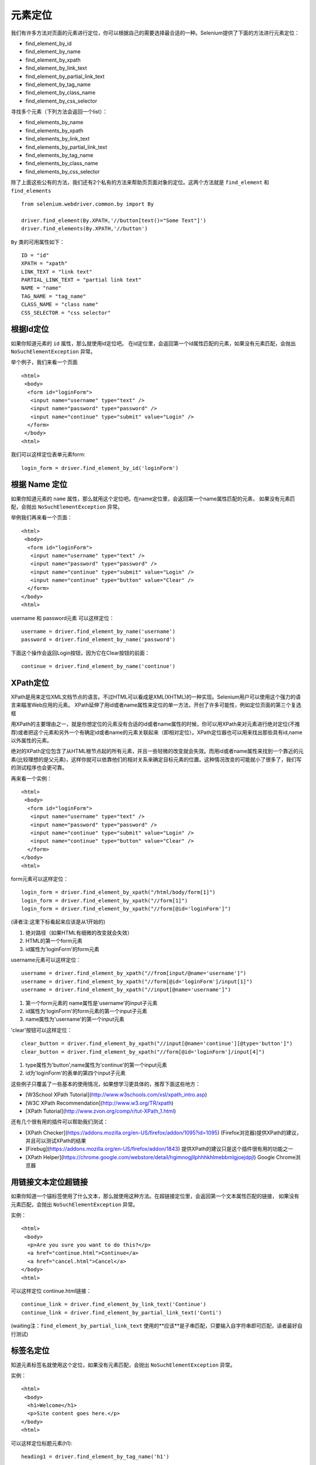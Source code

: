 元素定位
============


我们有许多方法对页面的元素进行定位，你可以根据自己的需要选择最合适的一种。Selenium提供了下面的方法进行元素定位：

* find_element_by_id
* find_element_by_name
* find_element_by_xpath
* find_element_by_link_text
* find_element_by_partial_link_text
* find_element_by_tag_name
* find_element_by_class_name
* find_element_by_css_selector

寻找多个元素（下列方法会返回一个list）：

* find_elements_by_name
* find_elements_by_xpath
* find_elements_by_link_text
* find_elements_by_partial_link_text
* find_elements_by_tag_name
* find_elements_by_class_name
* find_elements_by_css_selector

除了上面这些公有的方法，我们还有2个私有的方法来帮助页页面对象的定位。这两个方法就是 ``find_element`` 和 ``find_elements``

::

	from selenium.webdriver.common.by import By

	driver.find_element(By.XPATH,'//button[text()="Some Text"]')
	driver.find_elements(By.XPATH,'//button')

``By`` 类的可用属性如下：

::

	ID = "id"
	XPATH = "xpath"
	LINK_TEXT = "link text"
	PARTIAL_LINK_TEXT = "partial link text"
	NAME = "name"
	TAG_NAME = "tag_name"
	CLASS_NAME = "class name"
	CSS_SELECTOR = "css selector"


根据Id定位
-------------

如果你知道元素的 ``id`` 属性，那么就使用id定位吧。
在id定位里，会返回第一个id属性匹配的元素，如果没有元素匹配，会抛出 ``NoSuchElementException`` 异常。

举个例子，我们来看一个页面

::

	<html>
	 <body>
	  <form id="loginForm">
	   <input name="username" type="text" />
	   <input name="password" type="password" />
	   <input name="continue" type="submit" value="Login" />
	  </form>
	 </body>
	<html>

我们可以这样定位表单元素form:

::

	login_form = driver.find_element_by_id('loginForm')


根据 Name 定位
-----------------

如果你知道元素的 ``name`` 属性，那么就用这个定位吧。在name定位里，会返回第一个name属性匹配的元素，
如果没有元素匹配，会抛出 ``NoSuchElementException`` 异常。

举例我们再来看一个页面：

::

	<html>
	 <body>
	  <form id="loginForm">
	   <input name="username" type="text" />
	   <input name="password" type="password" />
	   <input name="continue" type="submit" value="Login" />
	   <input name="continue" type="button" value="Clear" />
	  </form>
	</body>
	<html>

username 和 password元素 可以这样定位：

::

	username = driver.find_element_by_name('username')
	password = driver.find_element_by_name('password')

下面这个操作会返回Login按钮，因为它在Clear按钮的前面：

::

	continue = driver.find_element_by_name('continue')


XPath定位
--------------

XPath是用来定位XML文档节点的语言。不过HTML可以看成是XML(XHTML)的一种实现。Selenium用户可以使用这个强力的语言来瞄准Web应用的元素。
XPath延伸了用id或者name属性来定位的单一方法，开创了许多可能性，例如定位页面的第三个复选框

用XPath的主要理由之一，就是你想定位的元素没有合适的id或者name属性的时候，你可以用XPath来对元素进行绝对定位(不推荐)或者把这个元素和另外一个有确定id或者name的元素关联起来（即相对定位）。XPath定位器也可以用来找出那些具有id,name以外属性的元素。

绝对的XPath定位包含了从HTML根节点起的所有元素，并且一些轻微的改变就会失效。而用id或者name属性来找到一个靠近的元素(比较理想的是父元素)，这样你就可以依靠他们的相对关系来确定目标元素的位置。这种情况改变的可能就小了很多了，我们写的测试程序也会更可靠。

再来看一个实例：

::

	<html>
	 <body>
	  <form id="loginForm">
	   <input name="username" type="text" />
	   <input name="password" type="password" />
	   <input name="continue" type="submit" value="Login" />
	   <input name="continue" type="button" value="Clear" />
	  </form>
	</body>
	<html>

form元素可以这样定位：

::

	login_form = driver.find_element_by_xpath("/html/body/form[1]")
	login_form = driver.find_element_by_xpath("//form[1]")
	login_form = driver.find_element_by_xpath("//form[@id='loginForm']")


(译者注:这里下标看起来应该是从1开始的)

1. 绝对路径（如果HTML有细微的改变就会失效）
2. HTML的第一个form元素
3. id属性为'loginForm'的form元素

username元素可以这样定位：

::

	username = driver.find_element_by_xpath("//from[input/@name='username']")
	username = driver.find_element_by_xpath("//form[@id='loginForm']/input[1]")
	username = driver.find_element_by_xpath("//input[@name='username']")


1. 第一个form元素的 name属性是'username'的input子元素
2. id属性为'loginForm'的form元素的第一个input子元素
3. name属性为'username'的第一个input元素

'clear'按钮可以这样定位：

::

	clear_button = driver.find_element_by_xpath("//input[@name='continue'][@type='button']")
	clear_button = driver.find_element_by_xpath("//form[@id='loginForm']/input[4]")


1. type属性为'button',name属性为'continue'的第一个input元素
2. id为'loginForm'的表单的第四个input子元素

这些例子只覆盖了一些基本的使用情况，如果想学习更具体的，推荐下面这些地方：

* [W3School XPath Tutorial](http://www.w3schools.com/xsl/xpath_intro.asp)
* [W3C XPath Recommendation](http://www.w3.org/TR/xpath)
* [XPath Tutorial](http://www.zvon.org/comp/r/tut-XPath_1.html)

还有几个很有用的插件可以帮助我们测试：

* [XPath Checker](https://addons.mozilla.org/en-US/firefox/addon/1095?id=1095) (Firefox浏览器)提供XPath的建议，并且可以测试XPath的结果
* [Firebug](https://addons.mozilla.org/en-US/firefox/addon/1843) 提供XPath的建议只是这个插件很有用的功能之一
* [XPath Helper](https://chrome.google.com/webstore/detail/hgimnogjllphhhkhlmebbmlgjoejdpjl) Google Chrome浏览器

用链接文本定位超链接
---------------------------

如果你知道一个锚标签使用了什么文本，那么就使用这种方法。在超链接定位里，会返回第一个文本属性匹配的链接，
如果没有元素匹配，会抛出 ``NoSuchElementException`` 异常。

实例：

::

	<html>
	 <body>
	  <p>Are you sure you want to do this?</p>
	  <a href="continue.html">Continue</a>
	  <a href="cancel.html">Cancel</a>
	</body>
	<html>

可以这样定位 continue.html链接：

::

	continue_link = driver.find_element_by_link_text('Continue')
	continue_link = driver.find_element_by_partial_link_text('Conti')

(waiting注：``find_element_by_partial_link_text`` 使用的**应该**是子串匹配，只要输入自字符串即可匹配，读者最好自行测试)

标签名定位
---------------

知道元素标签名就使用这个定位，如果没有元素匹配，会抛出 ``NoSuchElementException`` 异常。

实例：

::


	<html>
	 <body>
	  <h1>Welcome</h1>
	  <p>Site content goes here.</p>
	</body>
	<html>

可以这样定位标题元素(h1):

::

	heading1 = driver.find_element_by_tag_name('h1')


class定位
------------

知道class就使用这个定位，只返回匹配的第一个，无元素匹配，会抛出 ``NoSuchElementException`` 异常。

实例：

::

	<html>
	 <body>
	  <p class="content">Site content goes here.</p>
	</body>
	<html>

定位 ``p`` 元素:

::

	content = driver.find_element_by_class_name('content')


css选择器定位
-----------------

如果你能用css选择器的语法来表述一个元素，那么就选这个，只返回匹配的第一个，
无元素匹配，会抛出 ``NoSuchElementException`` 异常。

实例：

::

	<html>
	 <body>
	  <p class="content">Site content goes here.</p>
	</body>
	<html>


CSS选择器: http://saucelabs.com/resources/selenium/css-selectors
